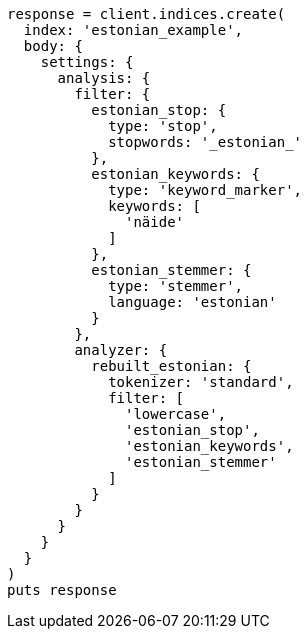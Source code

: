 [source, ruby]
----
response = client.indices.create(
  index: 'estonian_example',
  body: {
    settings: {
      analysis: {
        filter: {
          estonian_stop: {
            type: 'stop',
            stopwords: '_estonian_'
          },
          estonian_keywords: {
            type: 'keyword_marker',
            keywords: [
              'näide'
            ]
          },
          estonian_stemmer: {
            type: 'stemmer',
            language: 'estonian'
          }
        },
        analyzer: {
          rebuilt_estonian: {
            tokenizer: 'standard',
            filter: [
              'lowercase',
              'estonian_stop',
              'estonian_keywords',
              'estonian_stemmer'
            ]
          }
        }
      }
    }
  }
)
puts response
----
